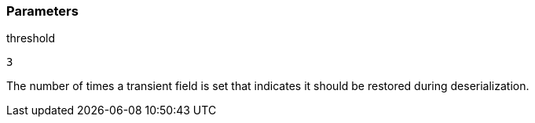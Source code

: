 === Parameters

.threshold
****

----
3
----

The number of times a transient field is set that indicates it should be restored during deserialization.
****
